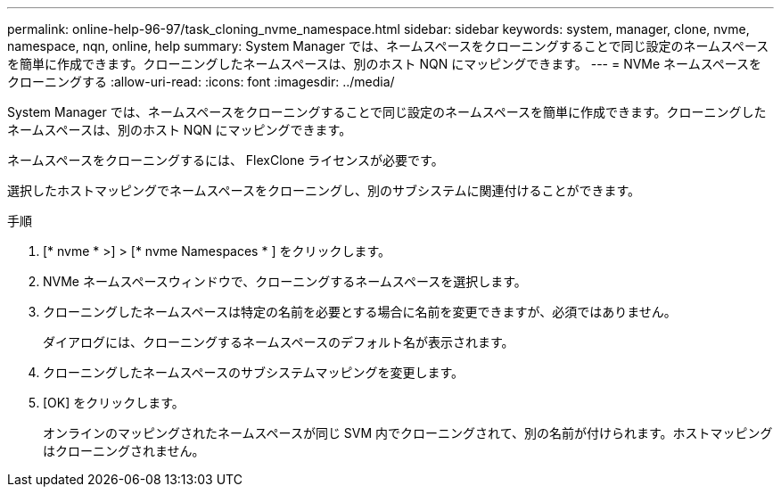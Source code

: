 ---
permalink: online-help-96-97/task_cloning_nvme_namespace.html 
sidebar: sidebar 
keywords: system, manager, clone, nvme, namespace, nqn, online, help 
summary: System Manager では、ネームスペースをクローニングすることで同じ設定のネームスペースを簡単に作成できます。クローニングしたネームスペースは、別のホスト NQN にマッピングできます。 
---
= NVMe ネームスペースをクローニングする
:allow-uri-read: 
:icons: font
:imagesdir: ../media/


[role="lead"]
System Manager では、ネームスペースをクローニングすることで同じ設定のネームスペースを簡単に作成できます。クローニングしたネームスペースは、別のホスト NQN にマッピングできます。

ネームスペースをクローニングするには、 FlexClone ライセンスが必要です。

選択したホストマッピングでネームスペースをクローニングし、別のサブシステムに関連付けることができます。

.手順
. [* nvme * >] > [* nvme Namespaces * ] をクリックします。
. NVMe ネームスペースウィンドウで、クローニングするネームスペースを選択します。
. クローニングしたネームスペースは特定の名前を必要とする場合に名前を変更できますが、必須ではありません。
+
ダイアログには、クローニングするネームスペースのデフォルト名が表示されます。

. クローニングしたネームスペースのサブシステムマッピングを変更します。
. [OK] をクリックします。
+
オンラインのマッピングされたネームスペースが同じ SVM 内でクローニングされて、別の名前が付けられます。ホストマッピングはクローニングされません。


